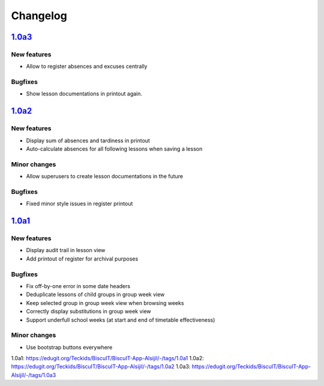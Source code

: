 Changelog
=========

`1.0a3`_
--------

New features
~~~~~~~~~~~~

* Allow to register absences and excuses centrally

Bugfixes
~~~~~~~~

* Show lesson documentations in printout again.

`1.0a2`_
--------

New features
~~~~~~~~~~~~

* Display sum of absences and tardiness in printout
* Auto-calculate absences for all following lessons when saving a lesson

Minor changes
~~~~~~~~~~~~~

* Allow superusers to create lesson documentations in the future

Bugfixes
~~~~~~~~

* Fixed minor style issues in register printout

`1.0a1`_
--------

New features
~~~~~~~~~~~~

* Display audit trail in lesson view
* Add printout of register for archival purposes

Bugfixes
~~~~~~~~

* Fix off-by-one error in some date headers
* Deduplicate lessons of child groups in group week view
* Keep selected group in group week view when browsing weeks
* Correctly display substitutions in group week view
* Support underfull school weeks (at start and end of timetable effectiveness)

Minor changes
~~~~~~~~~~~~~

* Use bootstrap buttons everywhere

_`1.0a1`: https://edugit.org/Teckids/BiscuIT/BiscuIT-App-Alsijil/-/tags/1.0a1
_`1.0a2`: https://edugit.org/Teckids/BiscuIT/BiscuIT-App-Alsijil/-/tags/1.0a2
_`1.0a3`: https://edugit.org/Teckids/BiscuIT/BiscuIT-App-Alsijil/-/tags/1.0a3
